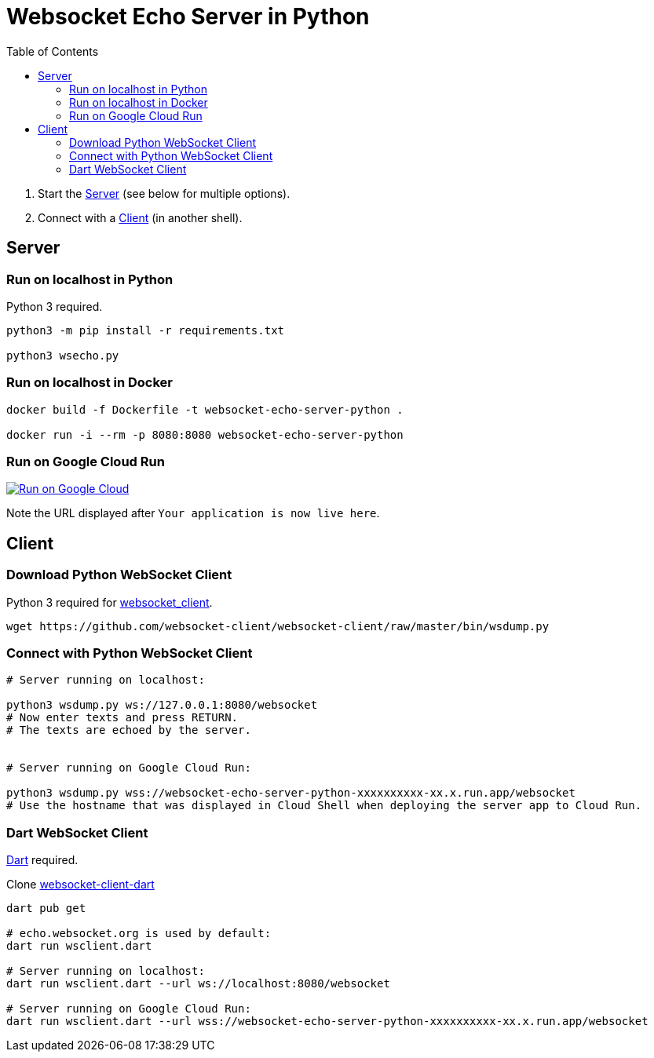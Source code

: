 = Websocket Echo Server in Python
:toc:
:toclevels: 10

1. Start the <<server,Server>> (see below for multiple options).
2. Connect with a <<client,Client>> (in another shell).

== Server [[server]]

=== Run on localhost in Python

Python 3 required.

[source%nowrap,bash]
----
python3 -m pip install -r requirements.txt

python3 wsecho.py
----

=== Run on localhost in Docker

[source%nowrap,bash]
----
docker build -f Dockerfile -t websocket-echo-server-python .

docker run -i --rm -p 8080:8080 websocket-echo-server-python
----

=== Run on Google Cloud Run [[server-cloudrun]]

image:https://deploy.cloud.run/button.svg[Run on Google Cloud,link=https://deploy.cloud.run]

Note the URL displayed after `Your application is now live here`.

== Client [[client]]

=== Download Python WebSocket Client

Python 3 required for https://pypi.org/project/websocket_client/[websocket_client].

[source%nowrap,bash]
----
wget https://github.com/websocket-client/websocket-client/raw/master/bin/wsdump.py
----

=== Connect with Python WebSocket Client

[source%nowrap,bash]
----
# Server running on localhost:

python3 wsdump.py ws://127.0.0.1:8080/websocket
# Now enter texts and press RETURN.
# The texts are echoed by the server.


# Server running on Google Cloud Run:

python3 wsdump.py wss://websocket-echo-server-python-xxxxxxxxxx-xx.x.run.app/websocket
# Use the hostname that was displayed in Cloud Shell when deploying the server app to Cloud Run.
----

=== Dart WebSocket Client

https://dart.dev/get-dart[Dart] required.

Clone https://github.com/buehren/websocket-client-dart[websocket-client-dart]

[source%nowrap,bash]
----
dart pub get

# echo.websocket.org is used by default:
dart run wsclient.dart

# Server running on localhost:
dart run wsclient.dart --url ws://localhost:8080/websocket

# Server running on Google Cloud Run:
dart run wsclient.dart --url wss://websocket-echo-server-python-xxxxxxxxxx-xx.x.run.app/websocket
----
